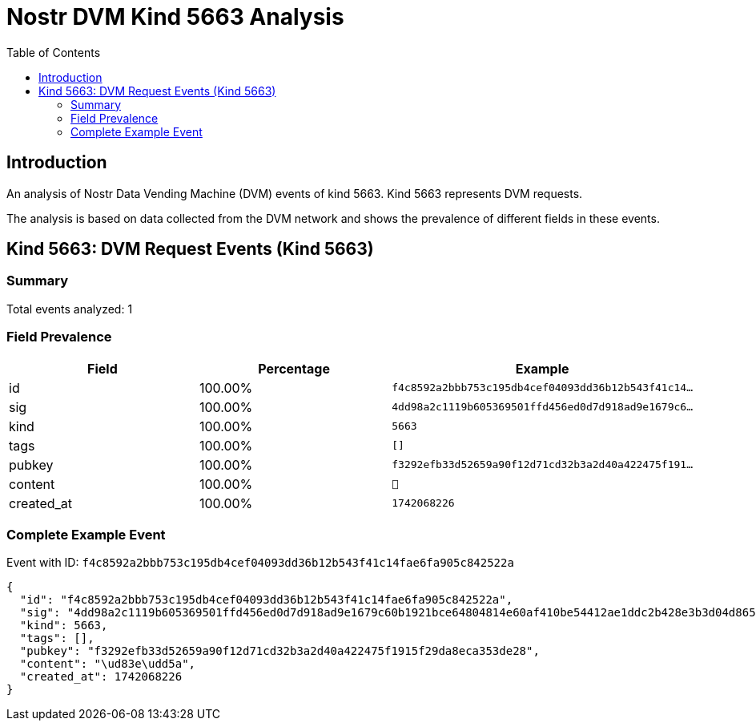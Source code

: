 = Nostr DVM Kind 5663 Analysis
:toc:
:toclevels: 3
:source-highlighter: highlight.js

== Introduction

An analysis of Nostr Data Vending Machine (DVM) events of kind 5663.
Kind 5663 represents DVM requests.

The analysis is based on data collected from the DVM network and shows the prevalence of different fields in these events.

== Kind 5663: DVM Request Events (Kind 5663)

=== Summary

Total events analyzed: 1

=== Field Prevalence

[options="header"]
|===
|Field|Percentage|Example
|id|100.00%|`f4c8592a2bbb753c195db4cef04093dd36b12b543f41c14...`
|sig|100.00%|`4dd98a2c1119b605369501ffd456ed0d7d918ad9e1679c6...`
|kind|100.00%|`5663`
|tags|100.00%|`[]`
|pubkey|100.00%|`f3292efb33d52659a90f12d71cd32b3a2d40a422475f191...`
|content|100.00%|`🥚`
|created_at|100.00%|`1742068226`
|===

=== Complete Example Event

Event with ID: `f4c8592a2bbb753c195db4cef04093dd36b12b543f41c14fae6fa905c842522a`

[source,json]
----
{
  "id": "f4c8592a2bbb753c195db4cef04093dd36b12b543f41c14fae6fa905c842522a",
  "sig": "4dd98a2c1119b605369501ffd456ed0d7d918ad9e1679c60b1921bce64804814e60af410be54412ae1ddc2b428e3b3d04d8657c9b5454a30a8afa58b4d182a90",
  "kind": 5663,
  "tags": [],
  "pubkey": "f3292efb33d52659a90f12d71cd32b3a2d40a422475f1915f29da8eca353de28",
  "content": "\ud83e\udd5a",
  "created_at": 1742068226
}
----

